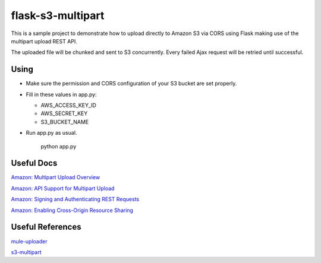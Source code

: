 ==================
flask-s3-multipart
==================

This is a sample project to demonstrate how to upload directly to Amazon S3 via CORS using Flask making use of the multipart upload REST API.

The uploaded file will be chunked and sent to S3 concurrently. Every failed Ajax request will be retried until successful.

Using
=====

- Make sure the permission and CORS configuration of your S3 bucket are set properly.

- Fill in these values in app.py:

  * AWS_ACCESS_KEY_ID

  * AWS_SECRET_KEY

  * S3_BUCKET_NAME

- Run app.py as usual.

    python app.py


Useful Docs
===========

`Amazon: Multipart Upload Overview <http://docs.aws.amazon.com/AmazonS3/latest/dev/mpuoverview.html>`_

`Amazon: API Support for Multipart Upload <http://docs.aws.amazon.com/AmazonS3/latest/dev/sdksupportformpu.html>`_

`Amazon: Signing and Authenticating REST Requests <http://docs.aws.amazon.com/AmazonS3/latest/dev/RESTAuthentication.html>`_

`Amazon: Enabling Cross-Origin Resource Sharing <http://docs.aws.amazon.com/AmazonS3/latest/dev/cors.html>`_

Useful References
=================

`mule-uploader <https://github.com/cinely/mule-uploader>`_

`s3-multipart <https://github.com/maxgillett/s3_multipart>`_
